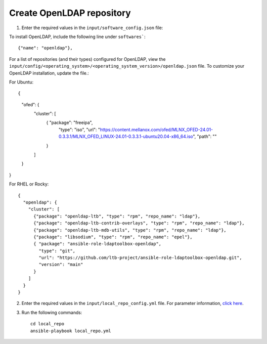 Create OpenLDAP repository
---------------------------

1. Enter the required values in the ``input/software_config.json`` file:

.. csv-table:: Parameters for Software Configuration
   :file: ../../Tables/software_config.csv
   :header-rows: 1
   :keepspace:
   :class: longtable


To install OpenLDAP, include the following line under ``softwares```: ::

        {"name": "openldap"},


For a list of repositories (and their types) configured for OpenLDAP, view the ``input/config/<operating_system>/<operating_system_version>/openldap.json`` file. To customize your OpenLDAP installation, update the file.:

For Ubuntu: ::

{
    "ofed": {
      "cluster": [
        { "package": "freeipa",
          "type": "iso",
          "url": "https://content.mellanox.com/ofed/MLNX_OFED-24.01-0.3.3.1/MLNX_OFED_LINUX-24.01-0.3.3.1-ubuntu20.04-x86_64.iso",
          "path": ""
        }
      ]
    }
}


For RHEL or Rocky: ::

        {
          "openldap": {
            "cluster": [
              {"package": "openldap-ltb", "type": "rpm", "repo_name": "ldap"},
              {"package": "openldap-ltb-contrib-overlays", "type": "rpm", "repo_name": "ldap"},
              {"package": "openldap-ltb-mdb-utils", "type": "rpm", "repo_name": "ldap"},
              {"package": "libsodium", "type": "rpm", "repo_name": "epel"},
              { "package": "ansible-role-ldaptoolbox-openldap",
                "type": "git",
                "url": "https://github.com/ltb-project/ansible-role-ldaptoolbox-openldap.git",
                "version": "main"
              }
            ]
          }
        }


2. Enter the required values in the ``input/local_repo_config.yml`` file. For parameter information, `click here <index.html>`_.
3. Run the following commands: ::

       cd local_repo
       ansible-playbook local_repo.yml

